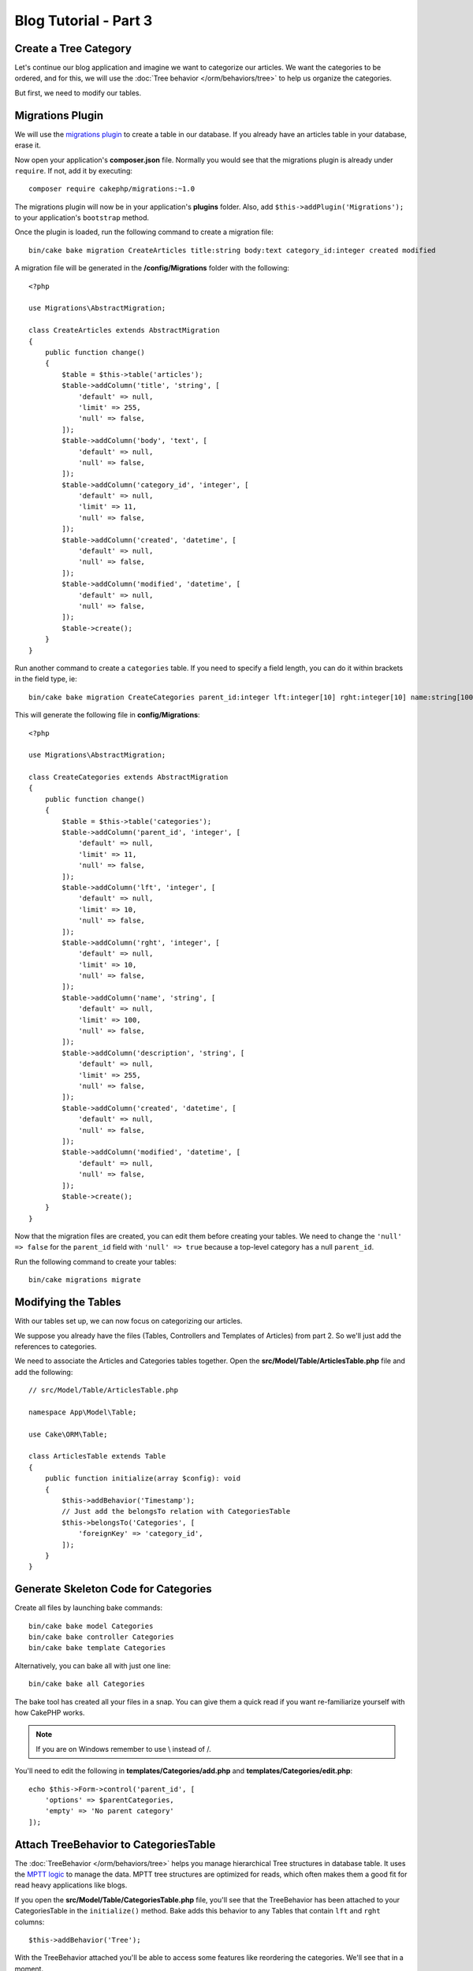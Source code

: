 Blog Tutorial - Part 3
######################

Create a Tree Category
======================

Let's continue our blog application and imagine we want to categorize our
articles. We want the categories to be ordered, and for this, we will use the
:doc:`Tree behavior </orm/behaviors/tree>` to help us organize the
categories.

But first, we need to modify our tables.

Migrations Plugin
=================

We will use the `migrations plugin <https://github.com/cakephp/migrations>`_ to
create a table in our database. If you already have an articles table in your
database, erase it.

Now open your application's **composer.json** file. Normally you would see that
the migrations plugin is already under ``require``. If not, add it by executing::

    composer require cakephp/migrations:~1.0

The migrations plugin will now be in your application's **plugins** folder.
Also, add ``$this->addPlugin('Migrations');`` to your application's ``bootstrap`` method.

Once the plugin is loaded, run the following command to create a migration file::

    bin/cake bake migration CreateArticles title:string body:text category_id:integer created modified

A migration file will be generated in the **/config/Migrations** folder with the following::

    <?php

    use Migrations\AbstractMigration;

    class CreateArticles extends AbstractMigration
    {
        public function change()
        {
            $table = $this->table('articles');
            $table->addColumn('title', 'string', [
                'default' => null,
                'limit' => 255,
                'null' => false,
            ]);
            $table->addColumn('body', 'text', [
                'default' => null,
                'null' => false,
            ]);
            $table->addColumn('category_id', 'integer', [
                'default' => null,
                'limit' => 11,
                'null' => false,
            ]);
            $table->addColumn('created', 'datetime', [
                'default' => null,
                'null' => false,
            ]);
            $table->addColumn('modified', 'datetime', [
                'default' => null,
                'null' => false,
            ]);
            $table->create();
        }
    }

Run another command to create a ``categories`` table. If you need to specify
a field length, you can do it within brackets in the field type, ie::

    bin/cake bake migration CreateCategories parent_id:integer lft:integer[10] rght:integer[10] name:string[100] description:string created modified

This will generate the following file in **config/Migrations**::

    <?php

    use Migrations\AbstractMigration;

    class CreateCategories extends AbstractMigration
    {
        public function change()
        {
            $table = $this->table('categories');
            $table->addColumn('parent_id', 'integer', [
                'default' => null,
                'limit' => 11,
                'null' => false,
            ]);
            $table->addColumn('lft', 'integer', [
                'default' => null,
                'limit' => 10,
                'null' => false,
            ]);
            $table->addColumn('rght', 'integer', [
                'default' => null,
                'limit' => 10,
                'null' => false,
            ]);
            $table->addColumn('name', 'string', [
                'default' => null,
                'limit' => 100,
                'null' => false,
            ]);
            $table->addColumn('description', 'string', [
                'default' => null,
                'limit' => 255,
                'null' => false,
            ]);
            $table->addColumn('created', 'datetime', [
                'default' => null,
                'null' => false,
            ]);
            $table->addColumn('modified', 'datetime', [
                'default' => null,
                'null' => false,
            ]);
            $table->create();
        }
    }

Now that the migration files are created, you can edit them before creating
your tables. We need to change the ``'null' => false`` for the ``parent_id``
field with ``'null' => true`` because a top-level category has a null
``parent_id``.

Run the following command to create your tables::

    bin/cake migrations migrate

Modifying the Tables
====================

With our tables set up, we can now focus on categorizing our articles.

We suppose you already have the files (Tables, Controllers and Templates of
Articles) from part 2. So we'll just add the references to categories.

We need to associate the Articles and Categories tables together. Open
the **src/Model/Table/ArticlesTable.php** file and add the following::

    // src/Model/Table/ArticlesTable.php

    namespace App\Model\Table;

    use Cake\ORM\Table;

    class ArticlesTable extends Table
    {
        public function initialize(array $config): void
        {
            $this->addBehavior('Timestamp');
            // Just add the belongsTo relation with CategoriesTable
            $this->belongsTo('Categories', [
                'foreignKey' => 'category_id',
            ]);
        }
    }

Generate Skeleton Code for Categories
=====================================

Create all files by launching bake commands::

    bin/cake bake model Categories
    bin/cake bake controller Categories
    bin/cake bake template Categories

Alternatively, you can bake all with just one line::

    bin/cake bake all Categories

The bake tool has created all your files in a snap. You can give them a quick
read if you want re-familiarize yourself with how CakePHP works.

.. note::
    If you are on Windows remember to use \\ instead of /.

You'll need to edit the following in **templates/Categories/add.php**
and **templates/Categories/edit.php**::

    echo $this->Form->control('parent_id', [
        'options' => $parentCategories,
        'empty' => 'No parent category'
    ]);

Attach TreeBehavior to CategoriesTable
======================================

The :doc:`TreeBehavior </orm/behaviors/tree>` helps you manage hierarchical Tree
structures in database table. It uses the `MPTT logic
<https://www.sitepoint.com/hierarchical-data-database-2/>`_ to manage the data.
MPTT tree structures are optimized for reads, which often makes them a good fit
for read heavy applications like blogs.

If you open the **src/Model/Table/CategoriesTable.php** file, you'll see
that the TreeBehavior has been attached to your CategoriesTable in the
``initialize()`` method. Bake adds this behavior to any Tables that contain
``lft`` and ``rght`` columns::

    $this->addBehavior('Tree');

With the TreeBehavior attached you'll be able to access some features like
reordering the categories.  We'll see that in a moment.

But for now, you have to remove the following controls in your Categories add and
edit template files::

    echo $this->Form->control('lft');
    echo $this->Form->control('rght');

In addition you should disable or remove the requirePresence from the validator
for both the ``lft`` and ``rght`` columns in your CategoriesTable model::

    public function validationDefault(Validator $validator): Validator
    {
        $validator
            ->add('id', 'valid', ['rule' => 'numeric'])
            ->allowEmptyString('id', 'create');

        $validator
            ->add('lft', 'valid', ['rule' => 'numeric'])
        //    ->requirePresence('lft', 'create')
            ->notEmpty('lft');

        $validator
            ->add('rght', 'valid', ['rule' => 'numeric'])
        //    ->requirePresence('rght', 'create')
            ->notEmpty('rght');
    }

These fields are automatically managed by the TreeBehavior when
a category is saved.

Using your web browser, add some new categories using the
``/yoursite/categories/add`` controller action.

Reordering Categories with TreeBehavior
=======================================

In your categories index template file, you can list the categories and re-order
them.

Let's modify the index method in your **CategoriesController.php** and add
``moveUp()`` and ``moveDown()`` methods to be able to reorder the categories in
the tree::

    class CategoriesController extends AppController
    {
        public function index()
        {
            $categories = $this->Categories->find()
                ->order(['lft' => 'ASC'])
                ->all();
            $this->set(compact('categories'));
            $this->viewBuilder()->setOption('serialize', ['categories']);
        }

        public function moveUp($id = null)
        {
            $this->request->allowMethod(['post', 'put']);
            $category = $this->Categories->get($id);
            if ($this->Categories->moveUp($category)) {
                $this->Flash->success('The category has been moved Up.');
            } else {
                $this->Flash->error('The category could not be moved up. Please, try again.');
            }
            return $this->redirect($this->referer(['action' => 'index']));
        }

        public function moveDown($id = null)
        {
            $this->request->allowMethod(['post', 'put']);
            $category = $this->Categories->get($id);
            if ($this->Categories->moveDown($category)) {
                $this->Flash->success('The category has been moved down.');
            } else {
                $this->Flash->error('The category could not be moved down. Please, try again.');
            }
            return $this->redirect($this->referer(['action' => 'index']));
        }
    }

In **templates/Categories/index.php** replace the existing content with::

    <div class="actions large-2 medium-3 columns">
        <h3><?= __('Actions') ?></h3>
        <ul class="side-nav">
            <li><?= $this->Html->link(__('New Category'), ['action' => 'add']) ?></li>
        </ul>
    </div>
    <div class="categories index large-10 medium-9 columns">
        <table cellpadding="0" cellspacing="0">
        <thead>
            <tr>
                <th>Id</th>
                <th>Parent Id</th>
                <th>Lft</th>
                <th>Rght</th>
                <th>Name</th>
                <th>Description</th>
                <th>Created</th>
                <th class="actions"><?= __('Actions') ?></th>
            </tr>
        </thead>
        <tbody>
        <?php foreach ($categories as $category): ?>
            <tr>
                <td><?= $category->id ?></td>
                <td><?= $category->parent_id ?></td>
                <td><?= $category->lft ?></td>
                <td><?= $category->rght ?></td>
                <td><?= h($category->name) ?></td>
                <td><?= h($category->description) ?></td>
                <td><?= h($category->created) ?></td>
                <td class="actions">
                    <?= $this->Html->link(__('View'), ['action' => 'view', $category->id]) ?>
                    <?= $this->Html->link(__('Edit'), ['action' => 'edit', $category->id]) ?>
                    <?= $this->Form->postLink(__('Delete'), ['action' => 'delete', $category->id], ['confirm' => __('Are you sure you want to delete # {0}?', $category->id)]) ?>
                    <?= $this->Form->postLink(__('Move down'), ['action' => 'moveDown', $category->id], ['confirm' => __('Are you sure you want to move down # {0}?', $category->id)]) ?>
                    <?= $this->Form->postLink(__('Move up'), ['action' => 'moveUp', $category->id], ['confirm' => __('Are you sure you want to move up # {0}?', $category->id)]) ?>
                </td>
            </tr>
        <?php endforeach; ?>
        </tbody>
        </table>
    </div>

Modifying the ArticlesController
================================

In our ``ArticlesController``, we'll get the list of all the categories.
This will allow us to choose a category for an Article when creating or editing
it::

    // src/Controller/ArticlesController.php

    namespace App\Controller;

    use Cake\Http\Exception\NotFoundException;

    class ArticlesController extends AppController
    {
        // ...

        public function add()
        {
            $article = $this->Articles->newEmptyEntity();
            if ($this->request->is('post')) {
                $article = $this->Articles->patchEntity($article, $this->request->getData());
                if ($this->Articles->save($article)) {
                    $this->Flash->success(__('Your article has been saved.'));
                    return $this->redirect(['action' => 'index']);
                }
                $this->Flash->error(__('Unable to add your article.'));
            }
            $this->set('article', $article);

            // Just added the categories list to be able to choose
            // one category for an article
            $categories = $this->Articles->Categories->find('treeList')->all();
            $this->set(compact('categories'));
        }
    }

Modifying the Articles Templates
================================

The article add file should look something like this:

.. code-block:: php

    <!-- File: templates/Articles/add.php -->

    <h1>Add Article</h1>
    <?php
    echo $this->Form->create($article);
    // just added the categories control
    echo $this->Form->control('category_id');
    echo $this->Form->control('title');
    echo $this->Form->control('body', ['rows' => '3']);
    echo $this->Form->button(__('Save Article'));
    echo $this->Form->end();

When you go to the address ``/yoursite/articles/add`` you should see a list
of categories to choose.

.. meta::
    :title lang=en: Blog Tutorial Migrations and Tree
    :keywords lang=en: doc models,migrations,tree,controller actions,model article,php class,model class,model object,business logic,database table,naming convention,bread and butter,callbacks,prefixes,nutshell,interaction,array,cakephp,interface,applications,delete
